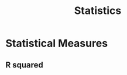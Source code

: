:PROPERTIES:
:ID:       5c735cee-ab10-4909-af55-ebde531ecb7b
:END:
#+title: Statistics

* Statistical Measures
:PROPERTIES:
:ID:       ee33590d-7479-4aa4-8507-cedaf0fd1dfb
:END:
** R squared
:PROPERTIES:
:ID:       e4d52215-7deb-4ee0-833b-bde5718120d3
:ROAM_ALIASES: R^{2}
:END:

#+begin_equation

#+end_equation
